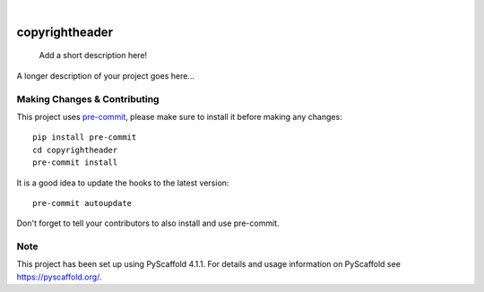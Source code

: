 .. These are examples of badges you might want to add to your README:
   please update the URLs accordingly

    .. image:: https://api.cirrus-ci.com/github/<USER>/copyrightheader.svg?branch=main
        :alt: Built Status
        :target: https://cirrus-ci.com/github/<USER>/copyrightheader
    .. image:: https://readthedocs.org/projects/copyrightheader/badge/?version=latest
        :alt: ReadTheDocs
        :target: https://copyrightheader.readthedocs.io/en/stable/
    .. image:: https://img.shields.io/coveralls/github/<USER>/copyrightheader/main.svg
        :alt: Coveralls
        :target: https://coveralls.io/r/<USER>/copyrightheader
    .. image:: https://img.shields.io/pypi/v/copyrightheader.svg
        :alt: PyPI-Server
        :target: https://pypi.org/project/copyrightheader/
    .. image:: https://img.shields.io/conda/vn/conda-forge/copyrightheader.svg
        :alt: Conda-Forge
        :target: https://anaconda.org/conda-forge/copyrightheader
    .. image:: https://pepy.tech/badge/copyrightheader/month
        :alt: Monthly Downloads
        :target: https://pepy.tech/project/copyrightheader
    .. image:: https://img.shields.io/twitter/url/http/shields.io.svg?style=social&label=Twitter
        :alt: Twitter
        :target: https://twitter.com/copyrightheader

.. image:: https://img.shields.io/badge/-PyScaffold-005CA0?logo=pyscaffold
    :alt: Project generated with PyScaffold
    :target: https://pyscaffold.org/

|

===============
copyrightheader
===============


    Add a short description here!


A longer description of your project goes here...


.. _pyscaffold-notes:

Making Changes & Contributing
=============================

This project uses `pre-commit`_, please make sure to install it before making any
changes::

    pip install pre-commit
    cd copyrightheader
    pre-commit install

It is a good idea to update the hooks to the latest version::

    pre-commit autoupdate

Don't forget to tell your contributors to also install and use pre-commit.

.. _pre-commit: https://pre-commit.com/

Note
====

This project has been set up using PyScaffold 4.1.1. For details and usage
information on PyScaffold see https://pyscaffold.org/.
